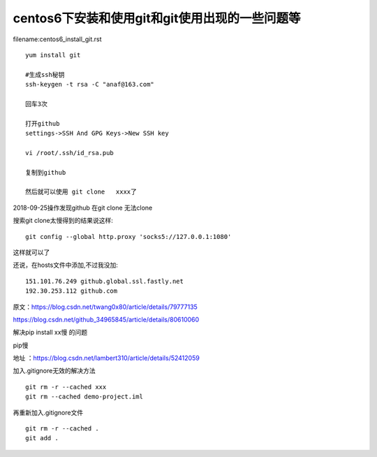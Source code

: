 centos6下安装和使用git和git使用出现的一些问题等
====================================================================


filename:centos6_install_git.rst

::

    yum install git

    #生成ssh秘钥
    ssh-keygen -t rsa -C "anaf@163.com"

    回车3次

    打开github
    settings->SSH And GPG Keys->New SSH key

    vi /root/.ssh/id_rsa.pub

    复制到github

    然后就可以使用 git clone   xxxx了



2018-09-25操作发现github  在git clone 无法clone  

搜索git clone太慢得到的结果说这样::

    git config --global http.proxy 'socks5://127.0.0.1:1080'    

这样就可以了

还说，在hosts文件中添加,不过我没加::

    151.101.76.249 github.global.ssl.fastly.net 
    192.30.253.112 github.com


原文：https://blog.csdn.net/twang0x80/article/details/79777135

https://blog.csdn.net/github_34965845/article/details/80610060


解决pip install  xx慢 的问题

pip慢

地址 ：https://blog.csdn.net/lambert310/article/details/52412059


加入.gitignore无效的解决方法

::

    git rm -r --cached xxx
    git rm --cached demo-project.iml

再重新加入.gitignore文件

::
    
    git rm -r --cached .    
    git add .







